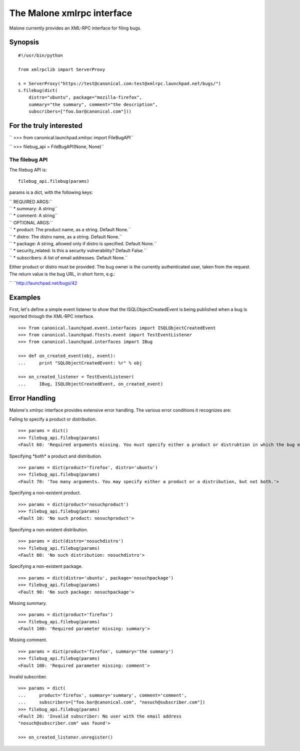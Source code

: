 The Malone xmlrpc interface
===========================

Malone currently provides an XML-RPC interface for filing bugs.

Synopsis
--------

::

   #!/usr/bin/python

   from xmlrpclib import ServerProxy

   s = ServerProxy("https://test@canonical.com:test@xmlrpc.launchpad.net/bugs/")
   s.filebug(dict(
       distro="ubuntu", package="mozilla-firefox",
       summary="the summary", comment="the description",
       subscribers=["foo.bar@canonical.com"]))

For the truly interested
------------------------

``   >>> from canonical.launchpad.xmlrpc import FileBugAPI``

``   >>> filebug_api = FileBugAPI(None, None)``

The filebug API
~~~~~~~~~~~~~~~

The filebug API is:

::

       filebug_api.filebug(params)

params is a dict, with the following keys:

| `` REQUIRED ARGS:``
| ``   *  summary: A string``
| ``   *  comment: A string``

| `` OPTIONAL ARGS:``
| ``   *  product: The product name, as a string. Default None.``
| ``   * distro: The distro name, as a string. Default None.``
| ``   * package: A string, allowed only if distro is specified. Default None.``
| ``   * security_related: Is this a security vulnerability?  Default False.``
| ``   * subscribers: A list of email addresses. Default None.``

Either product or distro must be provided. The bug owner is the
currently authenticated user, taken from the request. The return value
is the bug URL, in short form, e.g.:

``   ``\ http://launchpad.net/bugs/42

Examples
--------

First, let's define a simple event listener to show that the
ISQLObjectCreatedEvent is being published when a bug is reported through
the XML-RPC interface.

::

       >>> from canonical.launchpad.event.interfaces import ISQLObjectCreatedEvent
       >>> from canonical.launchpad.ftests.event import TestEventListener
       >>> from canonical.launchpad.interfaces import IBug

       >>> def on_created_event(obj, event):
       ...     print "SQLObjectCreatedEvent: %r" % obj

       >>> on_created_listener = TestEventListener(
       ...     IBug, ISQLObjectCreatedEvent, on_created_event)

Error Handling
--------------

Malone's xmlrpc interface provides extensive error handling. The various
error conditions it recognizes are:

Failing to specify a product or distribution.

::

       >>> params = dict()
       >>> filebug_api.filebug(params)
       <Fault 60: 'Required arguments missing. You must specify either a product or distrubtion in which the bug exists.'>

Specifying \*both\* a product and distribution.

::

       >>> params = dict(product='firefox', distro='ubuntu')
       >>> filebug_api.filebug(params)
       <Fault 70: 'Too many arguments. You may specify either a product or a distribution, but not both.'>

Specifying a non-existent product.

::

       >>> params = dict(product='nosuchproduct')
       >>> filebug_api.filebug(params)
       <Fault 10: 'No such product: nosuchproduct'>

Specifying a non-existent distribution.

::

       >>> params = dict(distro='nosuchdistro')
       >>> filebug_api.filebug(params)
       <Fault 80: 'No such distribution: nosuchdistro'>

Specifying a non-existent package.

::

       >>> params = dict(distro='ubuntu', package='nosuchpackage')
       >>> filebug_api.filebug(params)
       <Fault 90: 'No such package: nosuchpackage'>

Missing summary.

::

       >>> params = dict(product='firefox')
       >>> filebug_api.filebug(params)
       <Fault 100: 'Required parameter missing: summary'>

Missing comment.

::

       >>> params = dict(product='firefox', summary='the summary')
       >>> filebug_api.filebug(params)
       <Fault 100: 'Required parameter missing: comment'>

Invalid subscriber.

::

       >>> params = dict(
       ...     product='firefox', summary='summary', comment='comment',
       ...     subscribers=["foo.bar@canonical.com", "nosuch@subscriber.com"])
       >>> filebug_api.filebug(params)
       <Fault 20: 'Invalid subscriber: No user with the email address
       "nosuch@subscriber.com" was found'>

       >>> on_created_listener.unregister()